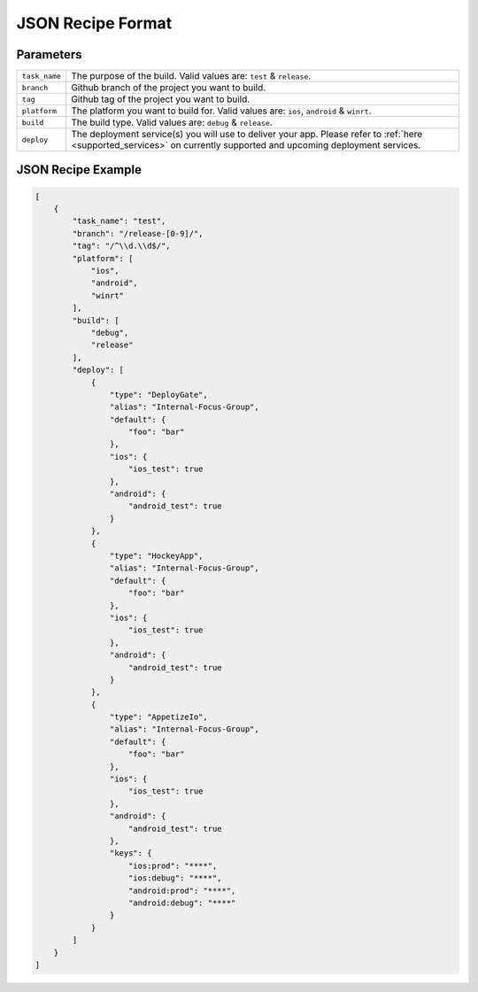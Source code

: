 .. _json_sample:

======================================
JSON Recipe Format
======================================

Parameters
======================================

================= ================================================================================================
``task_name``       The purpose of the build. Valid values are: ``test`` & ``release``.

``branch``          Github branch of the project you want to build.

``tag``             Github tag of the project you want to build.

``platform``        The platform you want to build for. Valid values are: ``ios``, ``android`` & ``winrt``.

``build``           The build type. Valid values are: ``debug`` & ``release``.

``deploy``          The deployment service(s) you will use to deliver your app. Please refer to :ref:`here <supported_services>` on currently supported and upcoming deployment services.
================= ================================================================================================

JSON Recipe Example
======================================

.. code-block:: javascript

    [
        {
            "task_name": "test",
            "branch": "/release-[0-9]/",
            "tag": "/^\\d.\\d$/",
            "platform": [
                "ios",
                "android",
                "winrt"
            ],
            "build": [
                "debug",
                "release"
            ],
            "deploy": [
                {
                    "type": "DeployGate",
                    "alias": "Internal-Focus-Group",
                    "default": {
                        "foo": "bar"
                    },
                    "ios": {
                        "ios_test": true
                    },
                    "android": {
                        "android_test": true
                    }
                },
                {
                    "type": "HockeyApp",
                    "alias": "Internal-Focus-Group",
                    "default": {
                        "foo": "bar"
                    },
                    "ios": {
                        "ios_test": true
                    },
                    "android": {
                        "android_test": true
                    }
                },
                {
                    "type": "AppetizeIo",
                    "alias": "Internal-Focus-Group",
                    "default": {
                        "foo": "bar"
                    },
                    "ios": {
                        "ios_test": true
                    },
                    "android": {
                        "android_test": true
                    },
                    "keys": {
                        "ios:prod": "****",
                        "ios:debug": "****", 
                        "android:prod": "****", 
                        "android:debug": "****"
                    }
                }
            ]
        }
    ]


.. seealso::

  *See Also*

  - :ref:`monaca_ci_overview`
  - :ref:`supported_services`
  - :ref:`troubleshooting`
